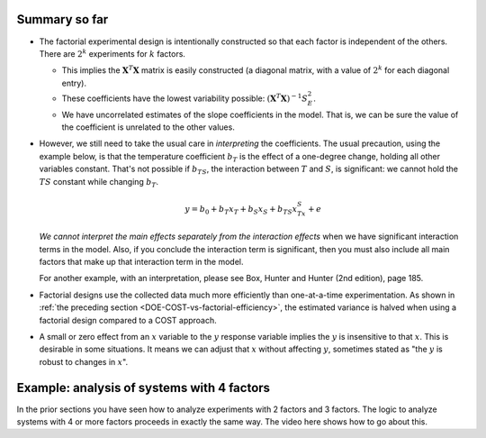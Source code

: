 Summary so far
~~~~~~~~~~~~~~~~~

-	The factorial experimental design is intentionally constructed so that each factor is independent of the others. There are :math:`2^k` experiments for :math:`k` factors.

	-	This implies the :math:`\mathbf{X}^T\mathbf{X}` matrix is easily constructed (a diagonal matrix, with a value of :math:`2^k` for each diagonal entry).
	-	These coefficients have the lowest variability possible: :math:`(\mathbf{X}^T\mathbf{X})^{-1}S_E^2`.
	-	We have uncorrelated estimates of the slope coefficients in the model. That is, we can be sure the value of the coefficient is unrelated to the other values. 
	
-	However, we still need to take the usual care in *interpreting* the coefficients. The usual precaution, using the example below, is that the temperature coefficient :math:`b_T` is the effect of a one-degree change, holding all other variables constant. That's not possible if :math:`b_{TS}`, the interaction between :math:`T` and :math:`S`, is significant: we cannot hold the :math:`TS` constant while changing :math:`b_T`.
		
	.. math:: 
	
		y = b_0 + b_T x_T + b_S x_S + b_{TS} x_Tx_S + e
	
	*We cannot interpret the main effects separately from the interaction effects* when we have significant interaction terms in the model.  Also, if you conclude the interaction term is significant, then you must also include all main factors that make up that interaction term in the model.
		
	For another example, with an interpretation, please see Box, Hunter and Hunter (2nd edition), page 185.
	
-	Factorial designs use the collected data much more efficiently than one-at-a-time experimentation. As shown in :ref:`the preceding section <DOE-COST-vs-factorial-efficiency>`, the estimated variance is halved when using a factorial design compared to a COST approach.
	
-	A small or zero effect from an :math:`x` variable to the :math:`y` response variable implies the :math:`y` is insensitive to that :math:`x`. This is desirable in some situations. It means we can adjust that :math:`x` without affecting :math:`y`, sometimes stated as "the :math:`y` is robust to changes in :math:`x`".

Example: analysis of systems with 4 factors
~~~~~~~~~~~~~~~~~~~~~~~~~~~~~~~~~~~~~~~~~~~~~~~~~~~~~~~~~~

In the prior sections you have seen how to analyze experiments with 2 factors and 3 factors. The logic to analyze systems with 4 or more factors proceeds in exactly the same way. The video here shows how to go about this.

.. youtube:: https://www.youtube.com/watch?v=Rti2zqQFrTY&list=PLHUnYbefLmeOPRuT1sukKmRyOVd4WSxJE&index=42

